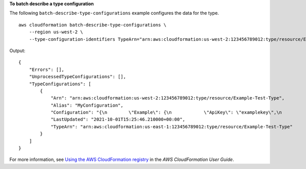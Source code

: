 **To batch describe a type configuration**

The following ``batch-describe-type-configurations`` example configures the data for the type. ::

    aws cloudformation batch-describe-type-configurations \
        --region us-west-2 \
        --type-configuration-identifiers TypeArn="arn:aws:cloudformation:us-west-2:123456789012:type/resource/Example-Test-Type,TypeConfigurationAlias=MyConfiguration"

Output::

    {
        "Errors": [],
        "UnprocessedTypeConfigurations": [],
        "TypeConfigurations": [
            {
                "Arn": "arn:aws:cloudformation:us-west-2:123456789012:type/resource/Example-Test-Type",
                "Alias": "MyConfiguration",
                "Configuration": "{\n        \"Example\": {\n            \"ApiKey\": \"examplekey\",\n            \"ApplicationKey\": \"examplekey1\",\n            \"ApiURL\": \"exampleurl\"\n            }\n}",
                "LastUpdated": "2021-10-01T15:25:46.210000+00:00",
                "TypeArn": "arn:aws:cloudformation:us-east-1:123456789012:type/resource/Example-Test-Type"
            }
        ]
    }

For more information, see `Using the AWS CloudFormation registry <https://docs.aws.amazon.com/AWSCloudFormation/latest/UserGuide/registry.html>`__ in the *AWS CloudFormation User Guide*.